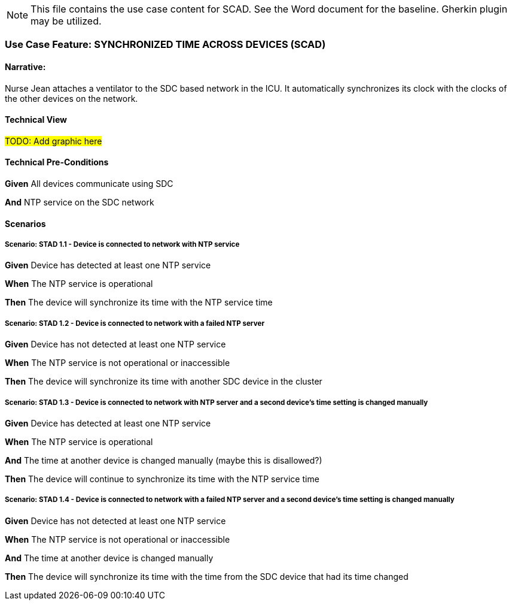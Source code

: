 // = Use Case Feature: Standalone OR Dashboard (SORD)


NOTE:  This file contains the use case content for SCAD.  See the Word document for the baseline.  Gherkin plugin may be utilized.

// C.2
// [appendix#vol1_appendix_c_dpi_use_cases,sdpi_offset=C]
[sdpi_offset=2]
=== Use Case Feature: SYNCHRONIZED TIME ACROSS DEVICES (SCAD)

// C.2.1
==== Narrative:
Nurse Jean attaches a ventilator to the SDC based network in the ICU.  It automatically synchronizes its clock with the clocks of the other devices on the network.

// C.2.2
==== Technical View

##TODO:  Add graphic here##

// C.2.3
==== Technical Pre-Conditions

*Given* All devices communicate using SDC

*And* NTP service on the SDC network

// C.2.4
==== Scenarios

===== Scenario: STAD 1.1 - Device is connected to network with NTP service

*Given* Device has detected at least one NTP service

*When* The NTP service is operational

*Then* The device will synchronize its time with the NTP service time

===== Scenario: STAD 1.2 - Device is connected to network with a failed NTP server

*Given* Device has not detected at least one NTP service

*When* The NTP service is not operational or inaccessible

*Then* The device will synchronize its time with another SDC device in the cluster

===== Scenario: STAD 1.3 - Device is connected to network with NTP server and a second device’s time setting is changed manually

*Given* Device has detected at least one NTP service

*When* The NTP service is operational

*And* The time at another device is changed manually (maybe this is disallowed?)

*Then* The device will continue to synchronize its time with the NTP service time

===== Scenario: STAD 1.4 - Device is connected to network with a failed NTP server and a second device’s time setting is changed manually

*Given* Device has not detected at least one NTP service

*When* The NTP service is not operational or inaccessible

*And* The time at another device is changed manually

*Then* The device will synchronize its time with the time from the SDC device that had its time changed

